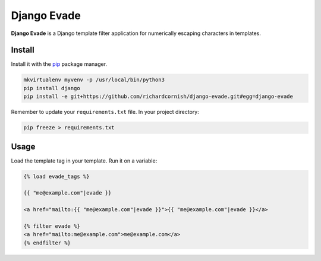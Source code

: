 Django Evade
************

|Build status|_

.. |Build status| image::
   https://secure.travis-ci.org/richardcornish/django-evade.png
.. _Build status: https://travis-ci.org/richardcornish/django-evade

**Django Evade** is a Django template filter application for numerically escaping characters in templates.

Install
=======

Install it with the `pip <https://pip.pypa.io/en/stable/>`_ package manager.

.. code-block:: bash

   mkvirtualenv myvenv -p /usr/local/bin/python3
   pip install django
   pip install -e git+https://github.com/richardcornish/django-evade.git#egg=django-evade

Remember to update your ``requirements.txt`` file. In your project directory:

.. code-block:: bash

   pip freeze > requirements.txt

Usage
=====

Load the template tag in your template. Run it on a variable:

.. code-block:: html

   {% load evade_tags %}

   {{ "me@example.com"|evade }}

   <a href="mailto:{{ "me@example.com"|evade }}">{{ "me@example.com"|evade }}</a>

   {% filter evade %}
   <a href="mailto:me@example.com">me@example.com</a>
   {% endfilter %}